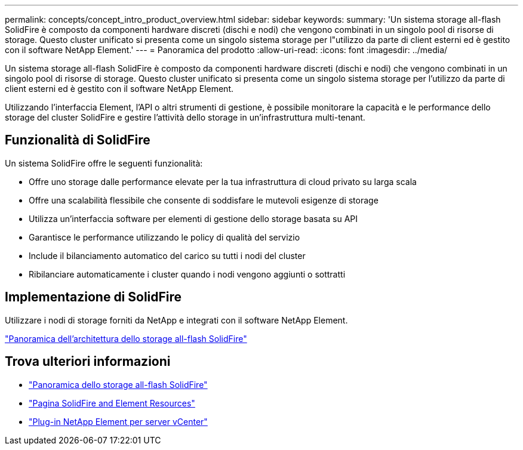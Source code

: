 ---
permalink: concepts/concept_intro_product_overview.html 
sidebar: sidebar 
keywords:  
summary: 'Un sistema storage all-flash SolidFire è composto da componenti hardware discreti (dischi e nodi) che vengono combinati in un singolo pool di risorse di storage. Questo cluster unificato si presenta come un singolo sistema storage per l"utilizzo da parte di client esterni ed è gestito con il software NetApp Element.' 
---
= Panoramica del prodotto
:allow-uri-read: 
:icons: font
:imagesdir: ../media/


[role="lead"]
Un sistema storage all-flash SolidFire è composto da componenti hardware discreti (dischi e nodi) che vengono combinati in un singolo pool di risorse di storage. Questo cluster unificato si presenta come un singolo sistema storage per l'utilizzo da parte di client esterni ed è gestito con il software NetApp Element.

Utilizzando l'interfaccia Element, l'API o altri strumenti di gestione, è possibile monitorare la capacità e le performance dello storage del cluster SolidFire e gestire l'attività dello storage in un'infrastruttura multi-tenant.



== Funzionalità di SolidFire

Un sistema SolidFire offre le seguenti funzionalità:

* Offre uno storage dalle performance elevate per la tua infrastruttura di cloud privato su larga scala
* Offre una scalabilità flessibile che consente di soddisfare le mutevoli esigenze di storage
* Utilizza un'interfaccia software per elementi di gestione dello storage basata su API
* Garantisce le performance utilizzando le policy di qualità del servizio
* Include il bilanciamento automatico del carico su tutti i nodi del cluster
* Ribilanciare automaticamente i cluster quando i nodi vengono aggiunti o sottratti




== Implementazione di SolidFire

Utilizzare i nodi di storage forniti da NetApp e integrati con il software NetApp Element.

link:../concepts/concept_solidfire_concepts_solidfire_architecture_overview.html["Panoramica dell'architettura dello storage all-flash SolidFire"]



== Trova ulteriori informazioni

* https://www.netapp.com/data-storage/solidfire/["Panoramica dello storage all-flash SolidFire"^]
* https://www.netapp.com/data-storage/solidfire/documentation["Pagina SolidFire and Element Resources"^]
* https://docs.netapp.com/us-en/vcp/index.html["Plug-in NetApp Element per server vCenter"^]

